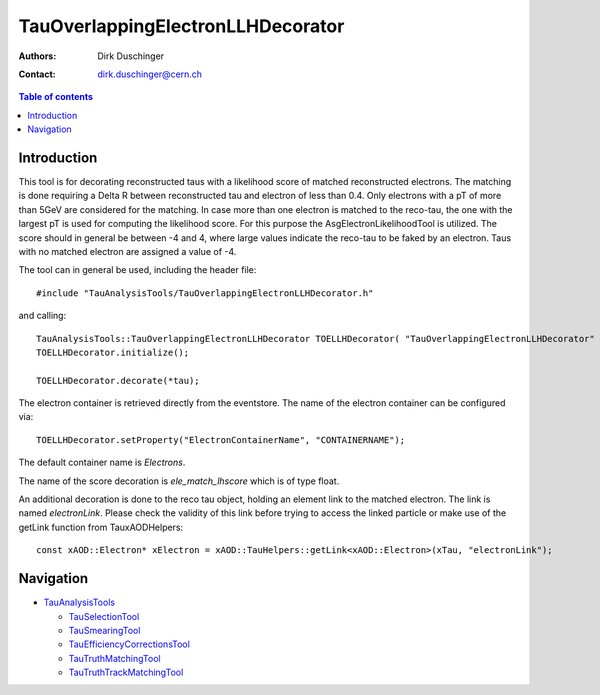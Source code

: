 ==================================
TauOverlappingElectronLLHDecorator
==================================

:authors: Dirk Duschinger
:contact: dirk.duschinger@cern.ch

.. contents:: Table of contents

------------
Introduction
------------

This tool is for decorating reconstructed taus with a likelihood score of
matched reconstructed electrons. The matching is done requiring a Delta R
between reconstructed tau and electron of less than 0.4. Only electrons with a
pT of more than 5GeV are considered for the matching. In case more than one
electron is matched to the reco-tau, the one with the largest pT is used for
computing the likelihood score. For this purpose the AsgElectronLikelihoodTool
is utilized. The score should in general be between -4 and 4, where large values
indicate the reco-tau to be faked by an electron. Taus with no matched electron
are assigned a value of -4.


The tool can in general be used, including the header file::

  #include "TauAnalysisTools/TauOverlappingElectronLLHDecorator.h"

and calling::

  TauAnalysisTools::TauOverlappingElectronLLHDecorator TOELLHDecorator( "TauOverlappingElectronLLHDecorator" );
  TOELLHDecorator.initialize();

  TOELLHDecorator.decorate(*tau);

The electron container is retrieved directly from the eventstore. The name of
the electron container can be configured via::

  TOELLHDecorator.setProperty("ElectronContainerName", "CONTAINERNAME");

The default container name is `Electrons`.

The name of the score decoration is `ele_match_lhscore` which is of type float.

An additional decoration is done to the reco tau object, holding an element link
to the matched electron. The link is named `electronLink`. Please check the
validity of this link before trying to access the linked particle or make use
of the getLink function from TauxAODHelpers::

  const xAOD::Electron* xElectron = xAOD::TauHelpers::getLink<xAOD::Electron>(xTau, "electronLink");
  
----------
Navigation
----------

* `TauAnalysisTools <../README.rst>`_

  * `TauSelectionTool <README-TauSelectionTool.rst>`_
  * `TauSmearingTool <README-TauSmearingTool.rst>`_
  * `TauEfficiencyCorrectionsTool <README-TauEfficiencyCorrectionsTool.rst>`_
  * `TauTruthMatchingTool <README-TauTruthMatchingTool.rst>`_
  * `TauTruthTrackMatchingTool <README-TauTruthTrackMatchingTool.rst>`_

